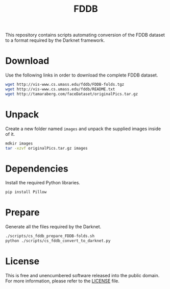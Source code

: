 #+title: FDDB

This repository contains scripts automating conversion of the FDDB dataset to a format required by the Darknet framework.

* Download

Use the following links in order to download the complete FDDB dataset.
#+begin_src sh
wget http://vis-www.cs.umass.edu/fddb/FDDB-folds.tgz
wget http://vis-www.cs.umass.edu/fddb/README.txt
wget http://tamaraberg.com/faceDataset/originalPics.tar.gz
#+end_src

* Unpack

Create a new folder named =images= and unpack the supplied images inside of it. 
#+begin_src sh
mdkir images
tar -xzvf originalPics.tar.gz images
#+end_src

* Dependencies

Install the required Python libraries. 
#+begin_src sh
pip install Pillow
#+end_src

* Prepare

Generate all the files required by the Darknet.
#+begin_src sh
./scripts/cs_fddb_prepare_FDDB-folds.sh
python ./scripts/cs_fddb_convert_to_darknet.py
#+end_src

* License

This is free and unencumbered software released into the public domain. For more information, please refer to the [[./LICENSE][LICENSE]] file.

